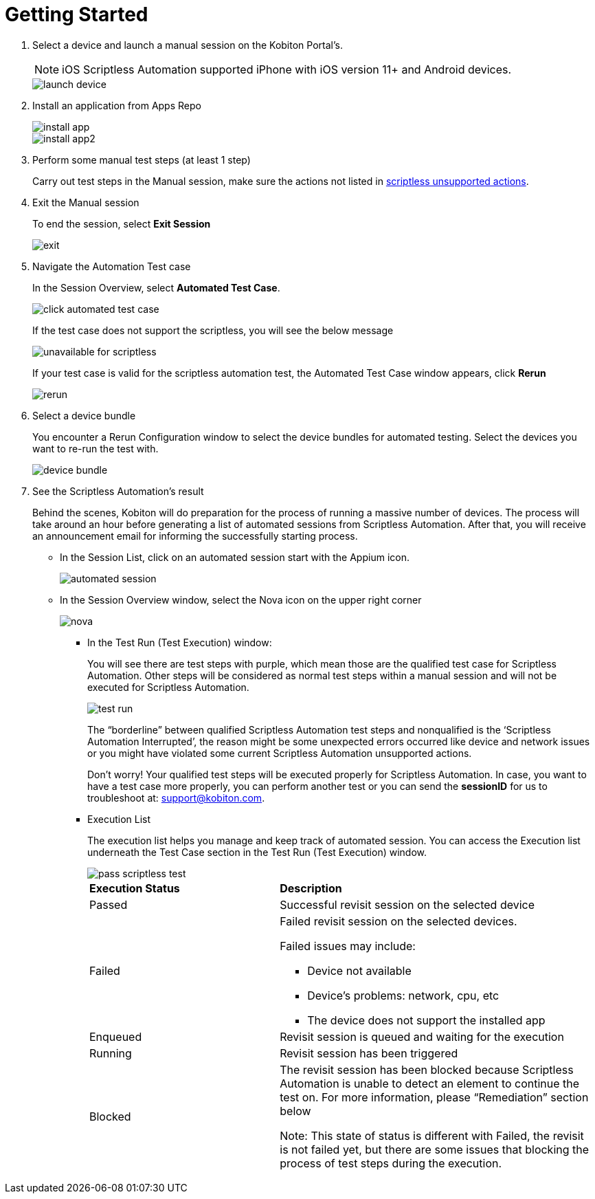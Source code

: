= Getting Started
:navtitle: Getting Started

1. Select a device and launch a manual session on the Kobiton Portal’s.
+
NOTE: iOS Scriptless Automation supported iPhone with iOS version 11+ and Android devices.
+
image::launch-device.jpg[]
+
2. Install an application from Apps Repo
+

image::install-app.jpg[]
image::install-app2.jpg[]
+
3. Perform some manual test steps (at least 1 step)
+
Carry out test steps in the Manual session, make sure the actions not listed in link:https://support.kobiton.com/hc/en-us/articles/360056068371-Scriptless-Automation-Limitations-#supported-android-actions-0-0[scriptless unsupported actions].
+

4. Exit the Manual session
+
To end the session, select *Exit Session*
+
image::exit.png[]
5. Navigate the Automation Test case
+
In the Session Overview, select *Automated Test Case*.
+
image::click-automated-test-case.jpg[]
+
If the test case does not support the scriptless, you will see the below message
+
image::unavailable for scriptless.jpg[]
+
If your test case is valid for the scriptless automation test, the Automated Test Case window appears, click *Rerun*
+
image::rerun.jpg[]
+
6. Select a device bundle
+
You encounter a Rerun Configuration window to select the device bundles for automated testing. Select the devices you want to re-run the test with.
+
image::device-bundle.jpg[]
+
5. See the Scriptless Automation’s result
+
Behind the scenes, Kobiton will do preparation for the process of running a massive number of devices. The process will take around an hour before generating a list of automated sessions from Scriptless Automation. After that, you will receive an announcement email for informing the successfully starting process.
+
* In the Session List, click on an automated session start with the Appium icon.
+
image::automated session.jpg[]
* In the Session Overview window, select the Nova icon on the upper right corner
+
image::nova.jpg[]
+
** In the Test Run (Test Execution) window:
+
You will see there are test steps with purple, which mean those are the qualified test case for Scriptless Automation. Other steps will be considered as normal test steps within a manual session and will not be executed for Scriptless Automation.
+
image::test run.jpg[]
The “borderline” between qualified Scriptless Automation test steps and nonqualified is the ‘Scriptless Automation Interrupted’, the reason might be some unexpected errors occurred like device and network issues or you might have violated some current Scriptless Automation unsupported actions.
+
Don’t worry! Your qualified test steps will be executed properly for Scriptless Automation. In case, you want to have a test case more properly, you can perform another test or you can send the *sessionID* for us to troubleshoot at: support@kobiton.com.
+
** Execution List
+
The execution list helps you manage and keep track of automated session. You can access the Execution list underneath the Test Case section in the Test Run (Test Execution) window.
+
image::pass-scriptless-test.jpg[]
+
[cols="3,5a"]
|===

|*Execution Status*|*Description*

|Passed
|Successful revisit session on the selected device

|Failed
|Failed revisit session on the selected devices.

Failed issues may include:

* Device not available

* Device's problems: network, cpu, etc

* The device does not support the installed app

|Enqueued
|Revisit session is queued and waiting for the execution


|Running
|Revisit session has been triggered

|Blocked
|The revisit session has been blocked because Scriptless Automation is unable to detect an element to continue the test on. For more information, please “Remediation” section below

Note: This state of status is different with Failed, the revisit is not failed yet, but there are some issues that blocking the process of test steps during the execution.
|===











